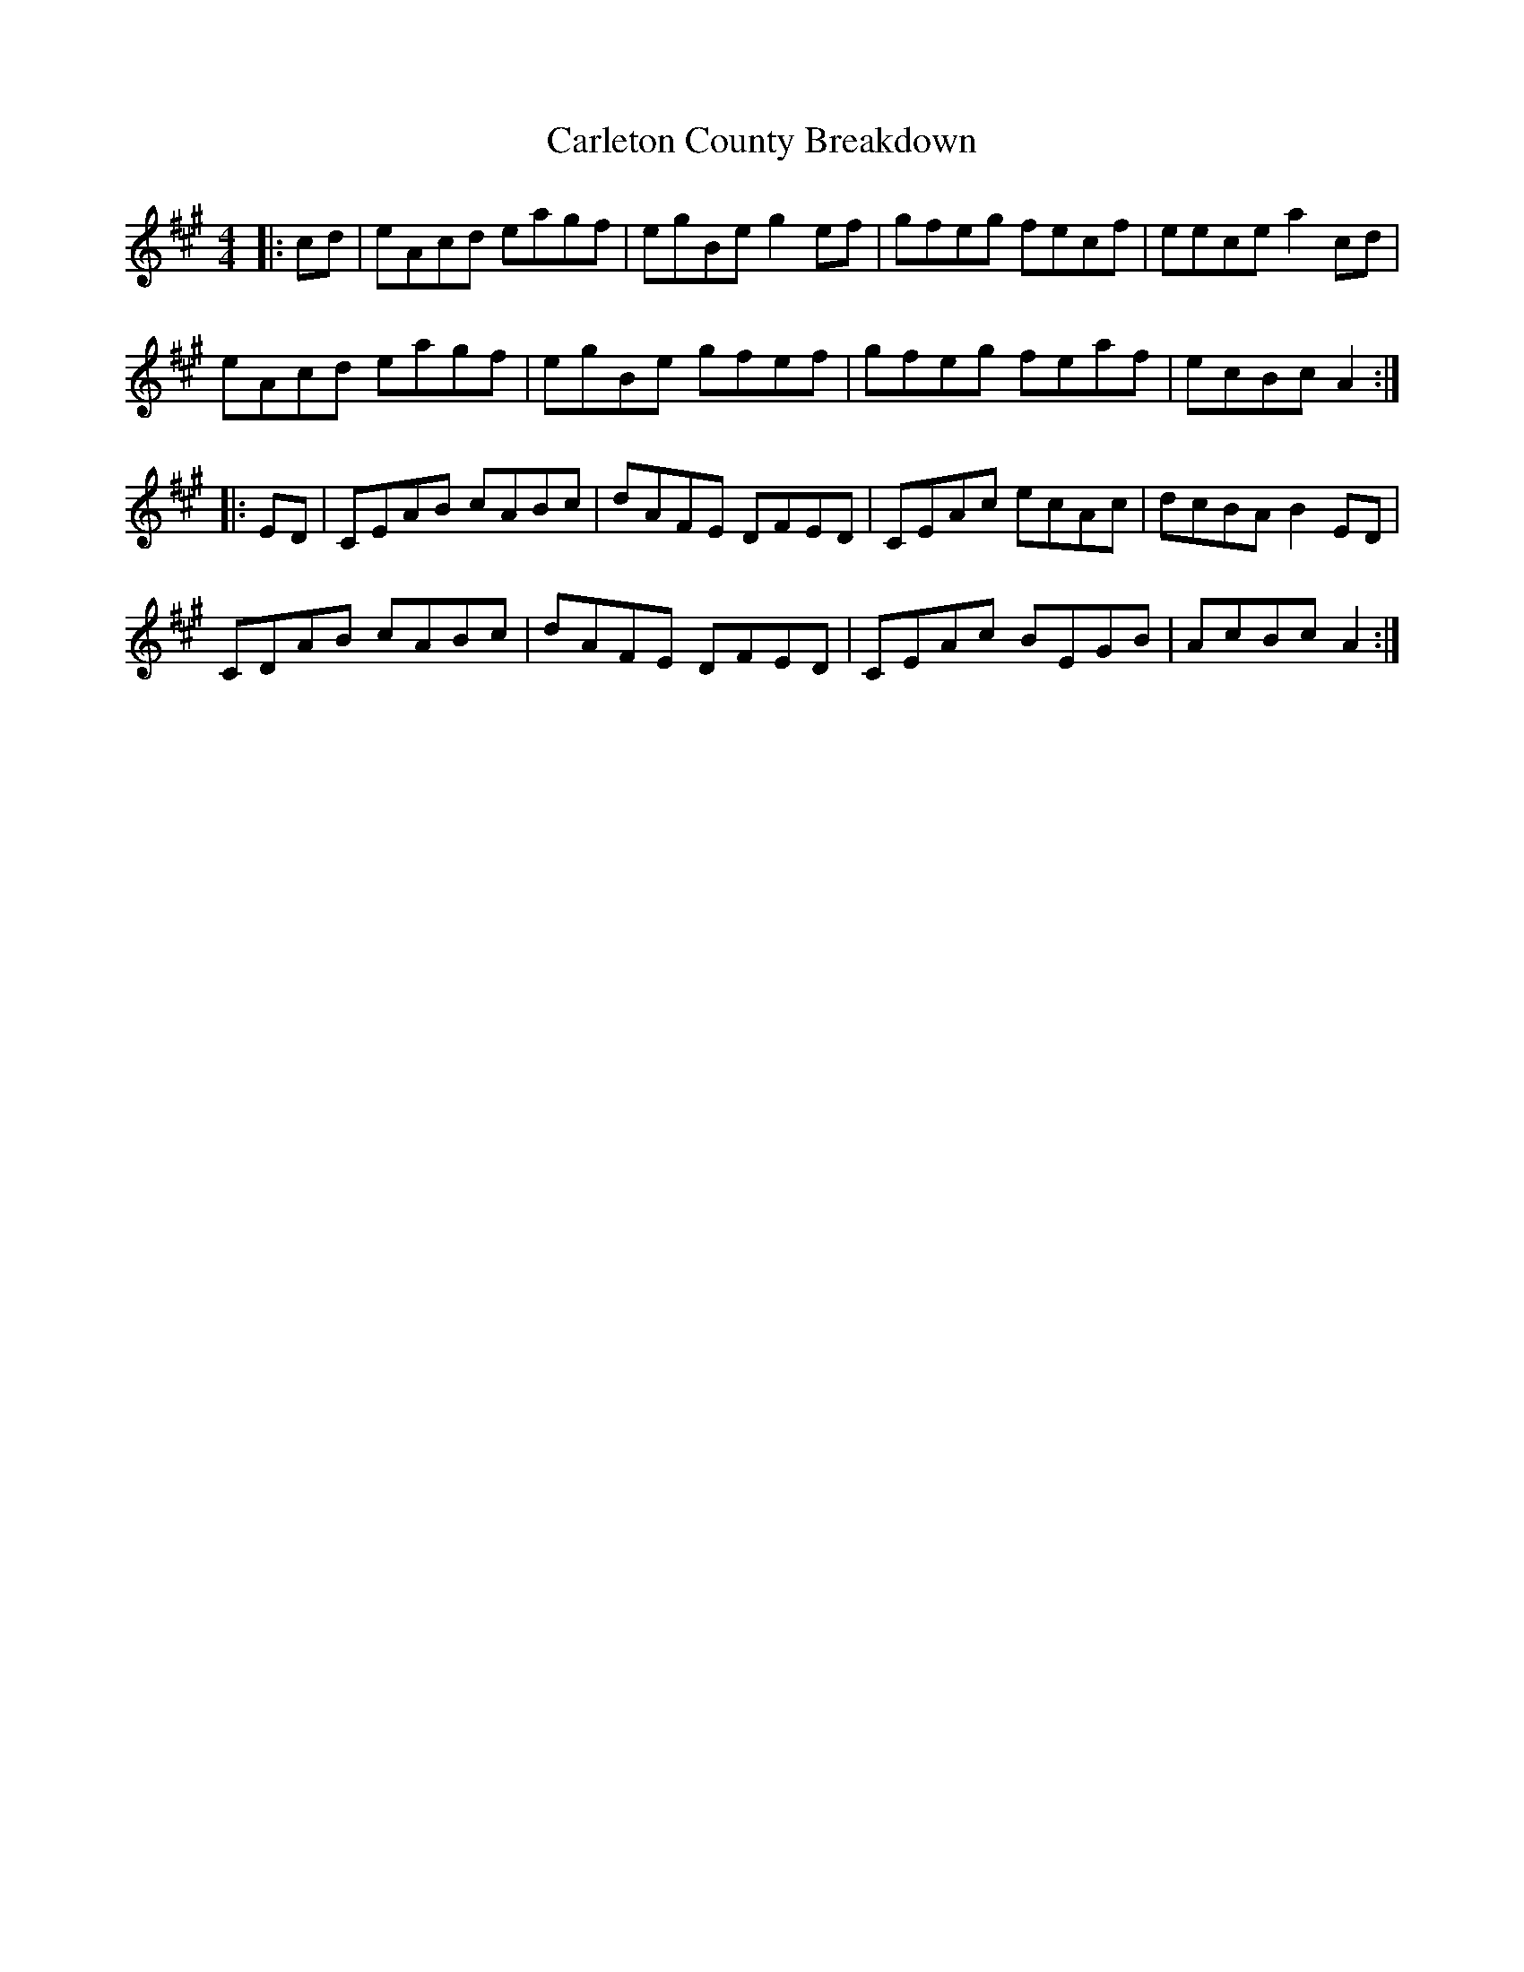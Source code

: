 X: 6210
T: Carleton County Breakdown
R: reel
M: 4/4
K: Amajor
|:cd|eAcd eagf|egBe g2 ef|gfeg fecf|eece a2 cd|
eAcd eagf|egBe gfef|gfeg feaf|ecBc A2:|
|:ED|CEAB cABc|dAFE DFED|CEAc ecAc|dcBA B2 ED|
CDAB cABc|dAFE DFED|CEAc BEGB|AcBc A2:|

